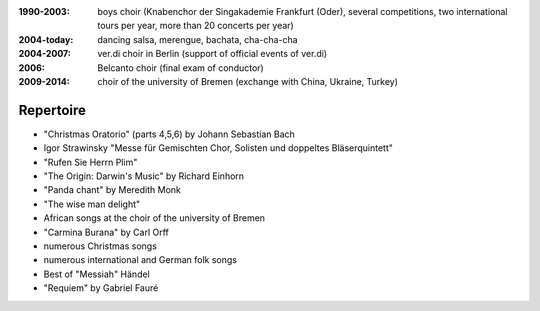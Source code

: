 :1990-2003: boys choir (Knabenchor der Singakademie Frankfurt (Oder), several competitions, two international tours per year, more than 20 concerts per year)

:2004-today: dancing salsa, merengue, bachata, cha-cha-cha 

:2004-2007: ver.di choir in Berlin (support of official events of ver.di)

:2006: Belcanto choir (final exam of conductor)

:2009-2014: choir of the university of Bremen (exchange with China, Ukraine, Turkey)

Repertoire
----------

* "Christmas Oratorio" (parts 4,5,6) by Johann Sebastian Bach
* Igor Strawinsky "Messe für Gemischten Chor, Solisten und doppeltes Bläserquintett"
* "Rufen Sie Herrn Plim"
* "The Origin: Darwin's Music" by Richard Einhorn
* "Panda chant" by Meredith Monk
* "The wise man delight"
* African songs at the choir of the university of Bremen
* "Carmina Burana" by Carl Orff
* numerous Christmas songs
* numerous international and German folk songs
* Best of "Messiah" Händel
* "Requiem" by Gabriel Fauré